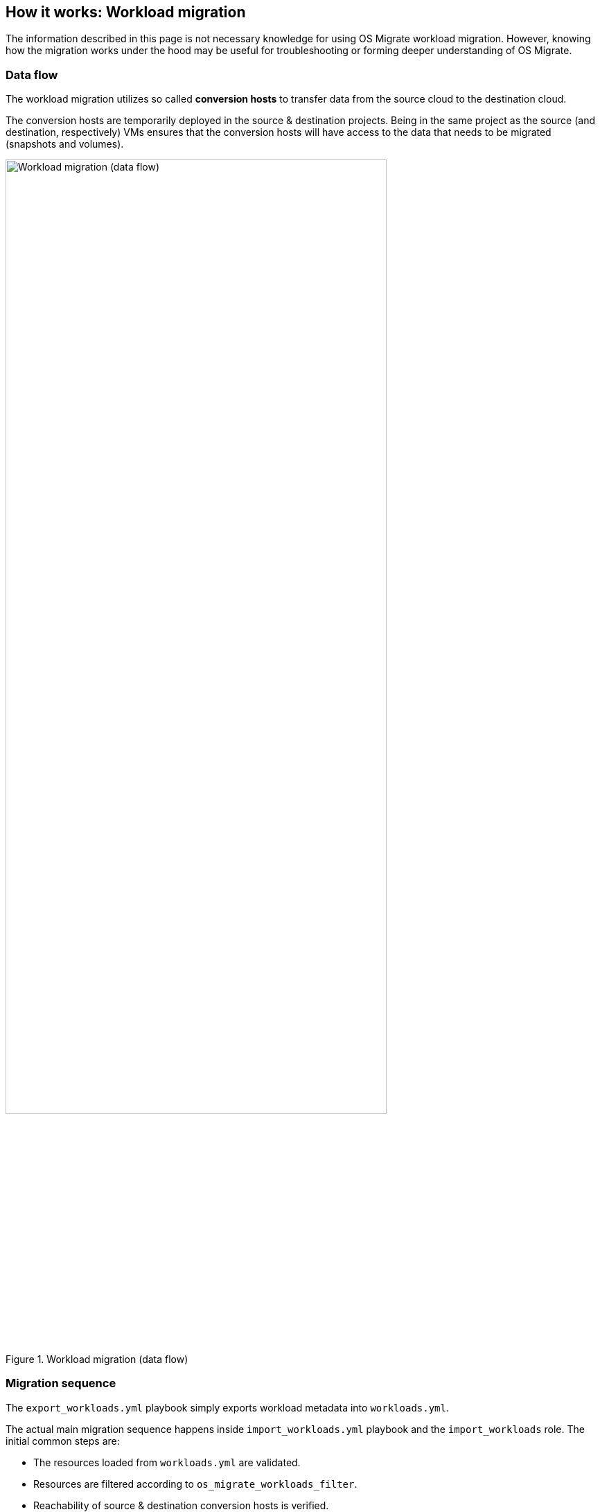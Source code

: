 == How it works: Workload migration

The information described in this page is not necessary knowledge for
using OS Migrate workload migration. However, knowing how the
migration works under the hood may be useful for troubleshooting or
forming deeper understanding of OS Migrate.

=== Data flow

The workload migration utilizes so called *conversion hosts* to
transfer data from the source cloud to the destination cloud.

The conversion hosts are temporarily deployed in the source &
destination projects. Being in the same project as the source (and
destination, respectively) VMs ensures that the conversion hosts will
have access to the data that needs to be migrated (snapshots and
volumes).

.Workload migration (data flow)
image::../images/render/workload-migration-data-flow.png[Workload migration (data flow),width=80%]

=== Migration sequence

The `export_workloads.yml` playbook simply exports workload metadata
into `workloads.yml`.

The actual main migration sequence happens inside
`import_workloads.yml` playbook and the `import_workloads`
role. The initial common steps are:

* The resources loaded from `workloads.yml` are validated.

* Resources are filtered according to `os_migrate_workloads_filter`.

* Reachability of source & destination conversion hosts is verified.

If you're defaulting to the default storage migration mode `data_copy`
then the role starts iterating over all workloads that passed the
filter. The steps performed for each workload (Nova Server) are:

* The `import_workload_prelim` module creates log and state files
  under `{{ os_migrate_data_dir }}/workload_logs`. It also takes
  care of skipping migration of VMs that already exist in the
  destination, and skipping of conversion hosts, should such
  migration be attempted.

* The `import_workload_dst_check` module checks whether migration
  prerequisites are satisfied in the destination cloud/project. This
  means verifying that resources which are referenced by name from
  the workload serialization can be de-referenced in the destination
  cloud. In other words, this verifies the networks, subnets etc.,
  that the destination VM should be attached to, indeed exist in the
  destination cloud.

* If `os_migrate_workload_stop_before_migration` is `true`, the VM
  in the source cloud is stopped.

* The `import_workload_src_check` checks whether the source workload
  is ready to be migrated. This means verifying that the Nova Server
  is `SHUTOFF`.

* The `import_workload_export_volumes` module prepares data for
  transfer to the destination cloud:
+
  ** If `boot_disk_copy` is `true`, a snapshot of the source VM is
     created, converted to a Cinder volume and attached to the source
     conversion host.
+
  ** Additional Cinder volumes attached to the source VM are detached
     from it and attached to the source conversion host.
+
  ** All VM's volumes (boot & additional) on the conversion host are
     exported as NBD drives, listening on localhost only.

* The `import_workload_transfer_volumes` copies data from source to
  destination:
+
  ** SSH port forwarding is created for the NBD drives of the source
     conversion host, so that they are accessible on the destination
     conversion host, again on localhost only. (The data transfer
     mechanism could be described as "NBD over SSH".)
+
  ** Cinder volumes are created in the destination project for both
     the boot disk and additional volumes (as applicable). The
     destination volume sizes match the volume sizes in the source
     cloud. The volumes are attached to the destination conversion
     host.
+
  ** Sparsification of the NBDs is performed, only for recognizable
     filesystems that the `virt-sparsify` tool supports. This
     significantly speeds up copying of empty space on supported
     filesystems.
+
  ** Data is copied from the NBDs to the respective destination Cinder
     volumes.
+
  ** SSH port forwarding for the NBDs are closed, and volumes are
     detached from the destination conversion host.

* The `import_workload_create_instance` creates new Nova server in
  the destination cloud according to the data from the resource
  serialization, and using the copied Cinder volumes as applicable.

* The `import_workload_src_cleanup` cleans up after the migration in
  the source cloud. It closes the NBD exports, detaches volumes from
  the conversion host, deletes the temporary boot disk snapshot
  volume and re-attaches any additional volumes back onto the
  source VM (as applicable).

* In case of failure during the migration, the
  `import_workload_src_cleanup` module is executed too, and an
  extra `import_workload_dst_failure_cleanup` module is executed,
  which aims to clean up failed partial migration from the
  destination cloud. (In case of successful migration, no further
  clean up is necessary in the destination cloud.)

.Sequence diagram of workload migration internal actions
image::../images/render/workload-migration-sequence.png[Sequence diagram of workload migration internal actions,width=100%]